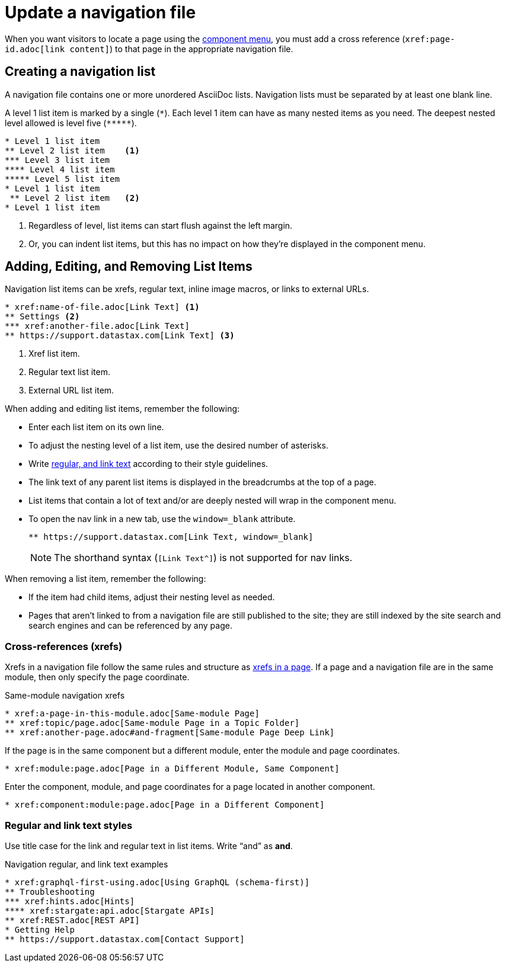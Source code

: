 = Update a navigation file

When you want visitors to locate a page using the xref:nav-menus-and-files.adoc#component-menu[component menu], you must add a cross reference (`\xref:page-id.adoc[link content]`) to that page in the appropriate navigation file.

== Creating a navigation list

A navigation file contains one or more unordered AsciiDoc lists.
Navigation lists must be separated by at least one blank line.

A level 1 list item is marked by a single (`+*+`).
Each level 1 item can have as many nested items as you need.
The deepest nested level allowed is level five (`+*****+`).

[source,asciidoc]
----
* Level 1 list item
** Level 2 list item    <1>
*** Level 3 list item
**** Level 4 list item
***** Level 5 list item
* Level 1 list item
 ** Level 2 list item   <2>
* Level 1 list item
----
<1> Regardless of level, list items can start flush against the left margin.
<2> Or, you can indent list items, but this has no impact on how they're displayed in the component menu.

== Adding, Editing, and Removing List Items

Navigation list items can be xrefs, regular text, inline image macros, or links to external URLs.

[source,asciidoc]
----
* xref:name-of-file.adoc[Link Text] <1>
** Settings <2>
*** xref:another-file.adoc[Link Text]
** https://support.datastax.com[Link Text] <3>
----
<1> Xref list item.
<2> Regular text list item.
<3> External URL list item.

When adding and editing list items, remember the following:

* Enter each list item on its own line.
* To adjust the nesting level of a list item, use the desired number of asterisks.
* Write <<nav-text, regular, and link text>> according to their style guidelines.
* The link text of any parent list items is displayed in the breadcrumbs at the top of a page.
* List items that contain a lot of text and/or are deeply nested will wrap in the component menu.
* To open the nav link in a new tab, use the `window=_blank` attribute.
+
[source,asciidoc]
----
** https://support.datastax.com[Link Text, window=_blank]
----
NOTE: The shorthand syntax (`[Link Text^]`) is not supported for nav links.

When removing a list item, remember the following:

* If the item had child items, adjust their nesting level as needed.
* Pages that aren't linked to from a navigation file are still published to the site; they are still indexed by the site search and search engines and can be referenced by any page.

=== Cross-references (xrefs)

Xrefs in a navigation file follow the same rules and structure as xref:cross-references.adoc[xrefs in a page].
If a page and a navigation file are in the same module, then only specify the page coordinate.

.Same-module navigation xrefs
----
* xref:a-page-in-this-module.adoc[Same-module Page]
** xref:topic/page.adoc[Same-module Page in a Topic Folder]
** xref:another-page.adoc#and-fragment[Same-module Page Deep Link]
----

If the page is in the same component but a different module, enter the module and page coordinates.

----
* xref:module:page.adoc[Page in a Different Module, Same Component]
----

Enter the component, module, and page coordinates for a page located in another component.

----
* xref:component:module:page.adoc[Page in a Different Component]
----

[#nav-text]
=== Regular and link text styles

Use title case for the link and regular text in list items.
Write "`and`" as *and*.

.Navigation regular, and link text examples
----
* xref:graphql-first-using.adoc[Using GraphQL (schema-first)]
** Troubleshooting
*** xref:hints.adoc[Hints]
**** xref:stargate:api.adoc[Stargate APIs]
** xref:REST.adoc[REST API]
* Getting Help
** https://support.datastax.com[Contact Support]
----
